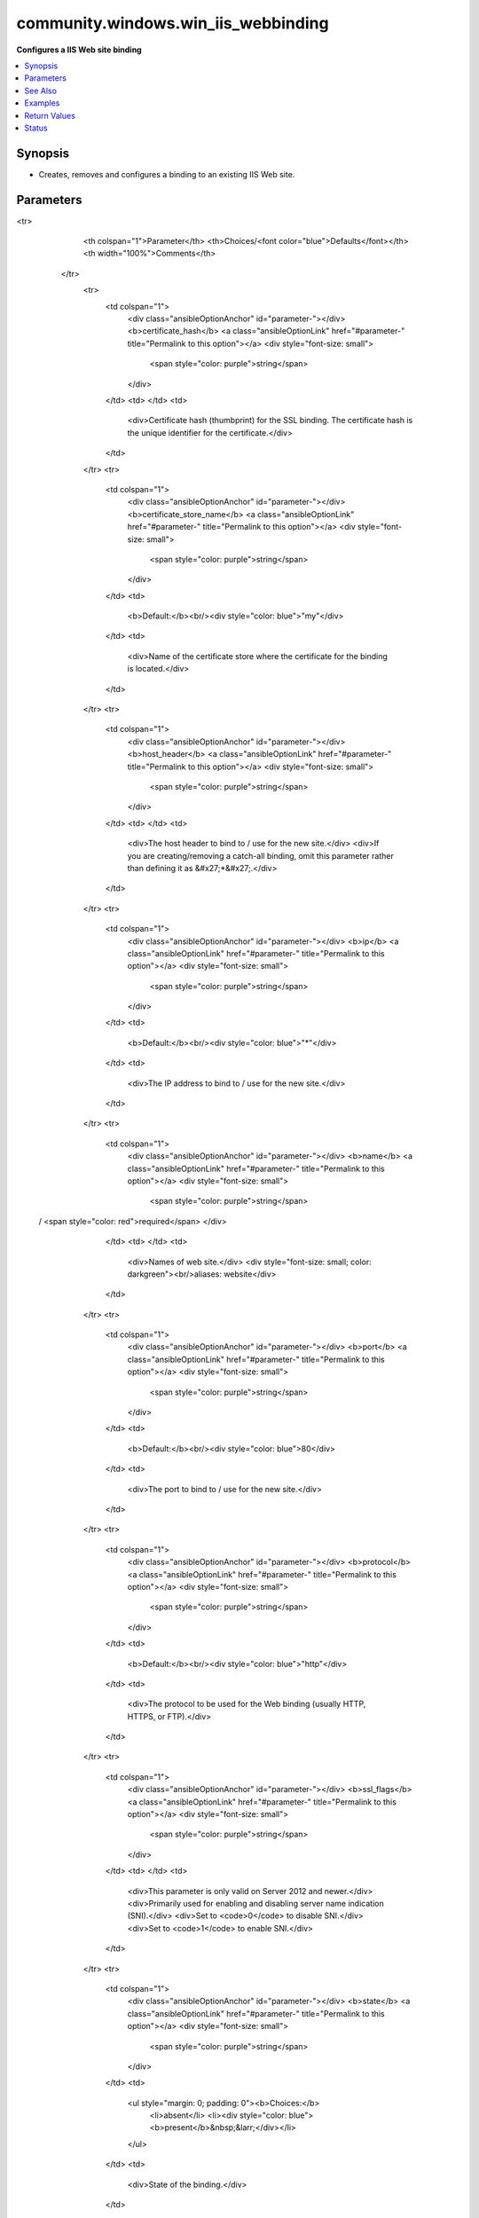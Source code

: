 .. _community.windows.win_iis_webbinding_module:


************************************
community.windows.win_iis_webbinding
************************************

**Configures a IIS Web site binding**



.. contents::
   :local:
   :depth: 1


Synopsis
--------
- Creates, removes and configures a binding to an existing IIS Web site.




Parameters
----------

.. raw:: html

    <table  border=0 cellpadding=0 class="documentation-table">
<tr>
            <th colspan="1">Parameter</th>
            <th>Choices/<font color="blue">Defaults</font></th>
            <th width="100%">Comments</th>
        </tr>
            <tr>
                <td colspan="1">
                    <div class="ansibleOptionAnchor" id="parameter-"></div>
                    <b>certificate_hash</b>
                    <a class="ansibleOptionLink" href="#parameter-" title="Permalink to this option"></a>
                    <div style="font-size: small">
                        <span style="color: purple">string</span>
                    </div>
                </td>
                <td>
                </td>
                <td>
                        <div>Certificate hash (thumbprint) for the SSL binding. The certificate hash is the unique identifier for the certificate.</div>
                </td>
            </tr>
            <tr>
                <td colspan="1">
                    <div class="ansibleOptionAnchor" id="parameter-"></div>
                    <b>certificate_store_name</b>
                    <a class="ansibleOptionLink" href="#parameter-" title="Permalink to this option"></a>
                    <div style="font-size: small">
                        <span style="color: purple">string</span>
                    </div>
                </td>
                <td>
                        <b>Default:</b><br/><div style="color: blue">"my"</div>
                </td>
                <td>
                        <div>Name of the certificate store where the certificate for the binding is located.</div>
                </td>
            </tr>
            <tr>
                <td colspan="1">
                    <div class="ansibleOptionAnchor" id="parameter-"></div>
                    <b>host_header</b>
                    <a class="ansibleOptionLink" href="#parameter-" title="Permalink to this option"></a>
                    <div style="font-size: small">
                        <span style="color: purple">string</span>
                    </div>
                </td>
                <td>
                </td>
                <td>
                        <div>The host header to bind to / use for the new site.</div>
                        <div>If you are creating/removing a catch-all binding, omit this parameter rather than defining it as &#x27;*&#x27;.</div>
                </td>
            </tr>
            <tr>
                <td colspan="1">
                    <div class="ansibleOptionAnchor" id="parameter-"></div>
                    <b>ip</b>
                    <a class="ansibleOptionLink" href="#parameter-" title="Permalink to this option"></a>
                    <div style="font-size: small">
                        <span style="color: purple">string</span>
                    </div>
                </td>
                <td>
                        <b>Default:</b><br/><div style="color: blue">"*"</div>
                </td>
                <td>
                        <div>The IP address to bind to / use for the new site.</div>
                </td>
            </tr>
            <tr>
                <td colspan="1">
                    <div class="ansibleOptionAnchor" id="parameter-"></div>
                    <b>name</b>
                    <a class="ansibleOptionLink" href="#parameter-" title="Permalink to this option"></a>
                    <div style="font-size: small">
                        <span style="color: purple">string</span>
 / <span style="color: red">required</span>                    </div>
                </td>
                <td>
                </td>
                <td>
                        <div>Names of web site.</div>
                        <div style="font-size: small; color: darkgreen"><br/>aliases: website</div>
                </td>
            </tr>
            <tr>
                <td colspan="1">
                    <div class="ansibleOptionAnchor" id="parameter-"></div>
                    <b>port</b>
                    <a class="ansibleOptionLink" href="#parameter-" title="Permalink to this option"></a>
                    <div style="font-size: small">
                        <span style="color: purple">string</span>
                    </div>
                </td>
                <td>
                        <b>Default:</b><br/><div style="color: blue">80</div>
                </td>
                <td>
                        <div>The port to bind to / use for the new site.</div>
                </td>
            </tr>
            <tr>
                <td colspan="1">
                    <div class="ansibleOptionAnchor" id="parameter-"></div>
                    <b>protocol</b>
                    <a class="ansibleOptionLink" href="#parameter-" title="Permalink to this option"></a>
                    <div style="font-size: small">
                        <span style="color: purple">string</span>
                    </div>
                </td>
                <td>
                        <b>Default:</b><br/><div style="color: blue">"http"</div>
                </td>
                <td>
                        <div>The protocol to be used for the Web binding (usually HTTP, HTTPS, or FTP).</div>
                </td>
            </tr>
            <tr>
                <td colspan="1">
                    <div class="ansibleOptionAnchor" id="parameter-"></div>
                    <b>ssl_flags</b>
                    <a class="ansibleOptionLink" href="#parameter-" title="Permalink to this option"></a>
                    <div style="font-size: small">
                        <span style="color: purple">string</span>
                    </div>
                </td>
                <td>
                </td>
                <td>
                        <div>This parameter is only valid on Server 2012 and newer.</div>
                        <div>Primarily used for enabling and disabling server name indication (SNI).</div>
                        <div>Set to <code>0</code> to disable SNI.</div>
                        <div>Set to <code>1</code> to enable SNI.</div>
                </td>
            </tr>
            <tr>
                <td colspan="1">
                    <div class="ansibleOptionAnchor" id="parameter-"></div>
                    <b>state</b>
                    <a class="ansibleOptionLink" href="#parameter-" title="Permalink to this option"></a>
                    <div style="font-size: small">
                        <span style="color: purple">string</span>
                    </div>
                </td>
                <td>
                        <ul style="margin: 0; padding: 0"><b>Choices:</b>
                                    <li>absent</li>
                                    <li><div style="color: blue"><b>present</b>&nbsp;&larr;</div></li>
                        </ul>
                </td>
                <td>
                        <div>State of the binding.</div>
                </td>
            </tr>
    </table>
    <br/>



See Also
--------

.. seealso::

   :ref:`community.windows.win_iis_virtualdirectory_module`
      The official documentation on the **community.windows.win_iis_virtualdirectory** module.
   :ref:`community.windows.win_iis_webapplication_module`
      The official documentation on the **community.windows.win_iis_webapplication** module.
   :ref:`community.windows.win_iis_webapppool_module`
      The official documentation on the **community.windows.win_iis_webapppool** module.
   :ref:`community.windows.win_iis_website_module`
      The official documentation on the **community.windows.win_iis_website** module.


Examples
--------

.. code-block:: yaml+jinja

    - name: Add a HTTP binding on port 9090
      community.windows.win_iis_webbinding:
        name: Default Web Site
        port: 9090
        state: present

    - name: Remove the HTTP binding on port 9090
      community.windows.win_iis_webbinding:
        name: Default Web Site
        port: 9090
        state: absent

    - name: Remove the default http binding
      community.windows.win_iis_webbinding:
        name: Default Web Site
        port: 80
        ip: '*'
        state: absent

    - name: Add a HTTPS binding
      community.windows.win_iis_webbinding:
        name: Default Web Site
        protocol: https
        port: 443
        ip: 127.0.0.1
        certificate_hash: B0D0FA8408FC67B230338FCA584D03792DA73F4C
        state: present

    - name: Add a HTTPS binding with host header and SNI enabled
      community.windows.win_iis_webbinding:
        name: Default Web Site
        protocol: https
        port: 443
        host_header: test.com
        ssl_flags: 1
        certificate_hash: D1A3AF8988FD32D1A3AF8988FD323792DA73F4C
        state: present



Return Values
-------------
Common return values are documented `here <https://docs.ansible.com/ansible/latest/reference_appendices/common_return_values.html#common-return-values>`_, the following are the fields unique to this module:

.. raw:: html

    <table border=0 cellpadding=0 class="documentation-table">
        <tr>
            <th colspan="1">Key</th>
            <th>Returned</th>
            <th width="100%">Description</th>
        </tr>
            <tr>
                <td colspan="1">
                    <div class="ansibleOptionAnchor" id="return-"></div>
                    <b>binding_info</b>
                    <a class="ansibleOptionLink" href="#return-" title="Permalink to this return value"></a>
                    <div style="font-size: small">
                      <span style="color: purple">dictionary</span>
                    </div>
                </td>
                <td>on success</td>
                <td>
                            <div>Information on the binding being manipulated</div>
                    <br/>
                        <div style="font-size: smaller"><b>Sample:</b></div>
                        <div style="font-size: smaller; color: blue; word-wrap: break-word; word-break: break-all;">&quot;binding_info&quot;: {
      &quot;bindingInformation&quot;: &quot;127.0.0.1:443:&quot;,
      &quot;certificateHash&quot;: &quot;FF3910CE089397F1B5A77EB7BAFDD8F44CDE77DD&quot;,
      &quot;certificateStoreName&quot;: &quot;MY&quot;,
      &quot;hostheader&quot;: &quot;&quot;,
      &quot;ip&quot;: &quot;127.0.0.1&quot;,
      &quot;port&quot;: 443,
      &quot;protocol&quot;: &quot;https&quot;,
      &quot;sslFlags&quot;: &quot;not supported&quot;
    }</div>
                </td>
            </tr>
            <tr>
                <td colspan="1">
                    <div class="ansibleOptionAnchor" id="return-"></div>
                    <b>operation_type</b>
                    <a class="ansibleOptionLink" href="#return-" title="Permalink to this return value"></a>
                    <div style="font-size: small">
                      <span style="color: purple">string</span>
                    </div>
                </td>
                <td>on success</td>
                <td>
                            <div>The type of operation performed</div>
                            <div>Can be removed, updated, matched, or added</div>
                    <br/>
                        <div style="font-size: smaller"><b>Sample:</b></div>
                        <div style="font-size: smaller; color: blue; word-wrap: break-word; word-break: break-all;">removed</div>
                </td>
            </tr>
            <tr>
                <td colspan="1">
                    <div class="ansibleOptionAnchor" id="return-"></div>
                    <b>website_state</b>
                    <a class="ansibleOptionLink" href="#return-" title="Permalink to this return value"></a>
                    <div style="font-size: small">
                      <span style="color: purple">string</span>
                    </div>
                </td>
                <td>always</td>
                <td>
                            <div>The state of the website being targetted</div>
                            <div>Can be helpful in case you accidentally cause a binding collision which can result in the targetted site being stopped</div>
                    <br/>
                        <div style="font-size: smaller"><b>Sample:</b></div>
                        <div style="font-size: smaller; color: blue; word-wrap: break-word; word-break: break-all;">Started</div>
                </td>
            </tr>
    </table>
    <br/><br/>


Status
------


Authors
~~~~~~~

- Noah Sparks (@nwsparks)
- Henrik Wallström (@henrikwallstrom)
